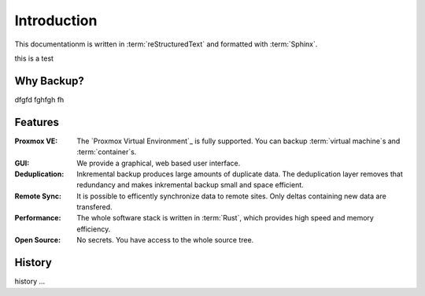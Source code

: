 Introduction
============

This documentationm is written in :term:`reStructuredText` and formatted with :term:`Sphinx`.

this is a test

Why Backup?
-----------

dfgfd fghfgh fh


Features
--------

:Proxmox VE: The `Proxmox Virtual Environment`_ is fully
   supported. You can backup :term:`virtual machine`\ s and
   :term:`container`\ s.

:GUI: We provide a graphical, web based user interface.

:Deduplication: Inkremental backup produces large amounts of duplicate
   data. The deduplication layer removes that redundancy and makes
   inkremental backup small and space efficient.

:Remote Sync: It is possible to efficently synchronize data to remote
   sites. Only deltas containing new data are transfered.

:Performance: The whole software stack is written in :term:`Rust`,
   which provides high speed and memory efficiency.

:Open Source: No secrets. You have access to the whole source tree.


History
-------

history ...
